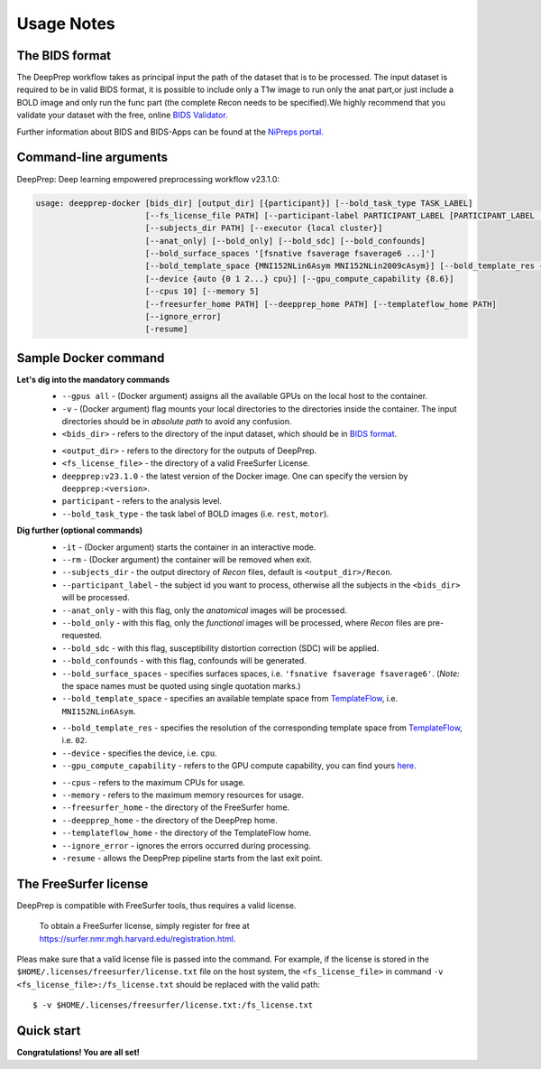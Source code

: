 -----------
Usage Notes
-----------

===============
The BIDS format
===============

The DeepPrep workflow takes as principal input the path of the dataset that is to be processed.
The input dataset is required to be in valid BIDS format, it is possible to include only a T1w
image to run only the anat part,or just include a BOLD image and only run the func part
(the complete Recon needs to be specified).We highly recommend that you validate your dataset
with the free, online `BIDS Validator`_.

.. _BIDS Validator: http://bids-standard.github.io/bids-validator/

Further information about BIDS and BIDS-Apps can be found at the `NiPreps portal`_.

.. _NiPreps portal: https://www.nipreps.org/apps/framework/


======================
Command-line arguments
======================

DeepPrep: Deep learning empowered preprocessing workflow v23.1.0:

.. code-block:: text

   usage: deepprep-docker [bids_dir] [output_dir] [{participant}] [--bold_task_type TASK_LABEL]
                          [--fs_license_file PATH] [--participant-label PARTICIPANT_LABEL [PARTICIPANT_LABEL ...]]
                          [--subjects_dir PATH] [--executor {local cluster}]
                          [--anat_only] [--bold_only] [--bold_sdc] [--bold_confounds]
                          [--bold_surface_spaces '[fsnative fsaverage fsaverage6 ...]']
                          [--bold_template_space {MNI152NLin6Asym MNI152NLin2009cAsym}] [--bold_template_res {02 03...}]
                          [--device {auto {0 1 2...} cpu}] [--gpu_compute_capability {8.6}]
                          [--cpus 10] [--memory 5]
                          [--freesurfer_home PATH] [--deepprep_home PATH] [--templateflow_home PATH]
                          [--ignore_error]
                          [-resume]

====================
Sample Docker command
====================
.. code-block:: bash
    :linenos:

    $ docker run -it --rm --gpus all \
                 -v <bids_dir>:/input \
                 -v <output_dir>:/output \
                 -v <fs_license_file>:/fs_license.txt \
                 ninganme/deepprep:v23.1.0 \
                 /input \
                 /output \
                 participant \
                 --bold_task_type rest \
                 --fs_license_file /fs_license.txt

**Let's dig into the mandatory commands**
    + ``--gpus all`` - (Docker argument) assigns all the available GPUs on the local host to the container.
    + ``-v`` - (Docker argument) flag mounts your local directories to the directories inside the container. The input directories should be in *absolute path* to avoid any confusion.
    + ``<bids_dir>`` - refers to the directory of the input dataset, which should be in `BIDS format`_.
    .. _BIDS format: https://bids-specification.readthedocs.io/en/stable/index.html
    + ``<output_dir>`` - refers to the directory for the outputs of DeepPrep.
    + ``<fs_license_file>`` - the directory of a valid FreeSurfer License.
    + ``deepprep:v23.1.0`` - the latest version of the Docker image. One can specify the version by ``deepprep:<version>``.
    + ``participant`` - refers to the analysis level.
    + ``--bold_task_type`` - the task label of BOLD images (i.e. ``rest``, ``motor``).

**Dig further (optional commands)**
    + ``-it`` - (Docker argument) starts the container in an interactive mode.
    + ``--rm`` - (Docker argument) the container will be removed when exit.
    + ``--subjects_dir`` - the output directory of *Recon* files, default is ``<output_dir>/Recon``.
    + ``--participant_label`` - the subject id you want to process, otherwise all the subjects in the ``<bids_dir>`` will be processed.
    + ``--anat_only`` - with this flag, only the *anatomical* images will be processed.
    + ``--bold_only`` - with this flag, only the *functional* images will be processed, where *Recon* files are pre-requested.
    + ``--bold_sdc`` - with this flag, susceptibility distortion correction (SDC) will be applied.
    + ``--bold_confounds`` - with this flag, confounds will be generated.
    + ``--bold_surface_spaces`` - specifies surfaces spaces, i.e. ``'fsnative fsaverage fsaverage6'``. (*Note:* the space names must be quoted using single quotation marks.)
    + ``--bold_template_space`` - specifies an available template space from `TemplateFlow`_, i.e. ``MNI152NLin6Asym``.
    .. _TemplateFlow: https://www.templateflow.org/browse/
    + ``--bold_template_res`` - specifies the resolution of the corresponding template space from `TemplateFlow`_, i.e. ``02``.
    + ``--device`` - specifies the device, i.e. ``cpu``.
    + ``--gpu_compute_capability`` - refers to the GPU compute capability, you can find yours `here`_.
    .. _here: https://developer.nvidia.com/cuda-gpus
    + ``--cpus`` - refers to the maximum CPUs for usage.
    + ``--memory`` - refers to the maximum memory resources for usage.
    + ``--freesurfer_home`` - the directory of the FreeSurfer home.
    + ``--deepprep_home`` - the directory of the DeepPrep home.
    + ``--templateflow_home`` - the directory of the TemplateFlow home.
    + ``--ignore_error`` - ignores the errors occurred during processing.
    + ``-resume`` - allows the DeepPrep pipeline starts from the last exit point.

======================
The FreeSurfer license
======================
DeepPrep is compatible with FreeSurfer tools, thus requires a valid license.

    To obtain a FreeSurfer license, simply register for free at
    https://surfer.nmr.mgh.harvard.edu/registration.html.

Pleas make sure that a valid license file is passed into the command.
For example, if the license is stored in the ``$HOME/.licenses/freesurfer/license.txt`` file on
the host system, the ``<fs_license_file>`` in command ``-v <fs_license_file>:/fs_license.txt`` should be replaced with the valid path: ::

    $ -v $HOME/.licenses/freesurfer/license.txt:/fs_license.txt

===========
Quick start
===========


**Congratulations! You are all set!**
